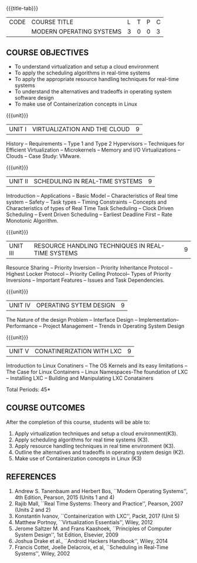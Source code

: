 * 
:properties:
:author: Chitra Babu
:date: 5 May 2022
:end:

#+startup: showall
{{{title-tab}}}
| CODE | COURSE TITLE             | L | T | P | C |
|      | MODERN OPERATING SYSTEMS | 3 | 0 | 0 | 3 |

** COURSE OBJECTIVES
- To understand virtualization and setup a cloud environment
- To apply the scheduling algorithms in real-time systems 
- To apply the appropriate resource handling techniques for real-time systems
- To understand the alternatives and tradeoffs in operating system software design
- To make use of Containerization concepts in Linux
 

{{{unit}}}
| UNIT I | VIRTUALIZATION AND THE CLOUD | 9 |
History -- Requirements -- Type 1 and Type 2 Hypervisors -- Techniques for
Efficient Virtualization -- Microkernels -- Memory and I/O
Virtualizations -- Clouds -- Case Study: VMware.


{{{unit}}}
| UNIT II | SCHEDULING IN REAL-TIME SYSTEMS | 9 |
Introduction -- Applications -- Basic Model -- Characteristics of Real
time system -- Safety -- Task types -- Timing Constraints -- Concepts
and Characteristics of types of Real Time Task Scheduling -- Clock
Driven Scheduling -- Event Driven Scheduling -- Earliest Deadline
First -- Rate Monotonic Algorithm.

{{{unit}}}
| UNIT III | RESOURCE HANDLING TECHNIQUES IN REAL-TIME SYSTEMS | 9 |
Resource Sharing -- Priority Inversion -- Priority Inheritance
Protocol -- Highest Locker Protocol -- Priority Ceiling Protocol--
Types of Priority Inversions -- Important Features -- Issues and Task
Dependencies.

{{{unit}}}
| UNIT IV | OPERATING SYTEM DESIGN | 9  |
The Nature of the design Problem -- Interface Design --
Implementation-- Performance -- Project Management -- Trends in
Operating System Design

{{{unit}}}
| UNIT V  | CONATINERIZATION WITH LXC | 9 |
Introduction to Linux Conatiners -- The OS Kernels and its easy limitations --
The Case for Linux Containers -- Linux Namespaces-The foundation of LXC --
Installing LXC -- Building and Manipulating LXC Conatainers

\hfill *Total Periods: 45*

** COURSE OUTCOMES
After the completion of this course, students will be able to: 
1. Apply virtualization techniques and setup a cloud environment(K3).
2. Apply scheduling algorithms for real time systems (K3).
3. Apply resource handling techniques in real time environment (K3).
4. Outline the alternatives and tradeoffs in operating system design (K2).
5. Make use of Containerization concepts in Linux (K3)
      
** REFERENCES
1. Andrew S. Tanenbaum and Herbert Bos, ``Modern Operating Systems'',
   4th Edition, Pearson, 2015 (Units 1 and 4)
2. Rajib Mall, ``Real Time Systems: Theory and Practice'', Pearson,
   2007 (Units 2 and 2)
3. Konstantin Ivanov, ``Containerization with LXC'', Packt, 2017 
   (Unit 5)
4. Matthew Portnoy, ``Virtualization Essentials'', Wiley, 2012
5. Jerome Saltzer M. and Frans Kaashoek, ``Principles of Computer
   System Design'', 1st Edition, Elsevier, 2009
6. Joshua Drake et al., ``Android Hackers Handbook'', Wiley, 2014
7. Francis Cottet, Joelle Delacroix, et al, ``Scheduling in Real-Time
   Systems'', Wiley, 2002
